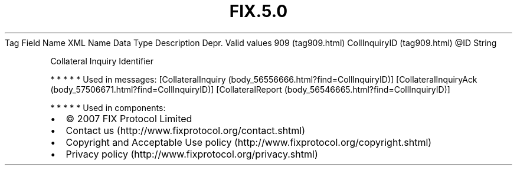 .TH FIX.5.0 "" "" "Tag #909"
Tag
Field Name
XML Name
Data Type
Description
Depr.
Valid values
909 (tag909.html)
CollInquiryID (tag909.html)
\@ID
String
.PP
Collateral Inquiry Identifier
.PP
   *   *   *   *   *
Used in messages:
[CollateralInquiry (body_56556666.html?find=CollInquiryID)]
[CollateralInquiryAck (body_57506671.html?find=CollInquiryID)]
[CollateralReport (body_56546665.html?find=CollInquiryID)]
.PP
   *   *   *   *   *
Used in components:

.PD 0
.P
.PD

.PP
.PP
.IP \[bu] 2
© 2007 FIX Protocol Limited
.IP \[bu] 2
Contact us (http://www.fixprotocol.org/contact.shtml)
.IP \[bu] 2
Copyright and Acceptable Use policy (http://www.fixprotocol.org/copyright.shtml)
.IP \[bu] 2
Privacy policy (http://www.fixprotocol.org/privacy.shtml)
